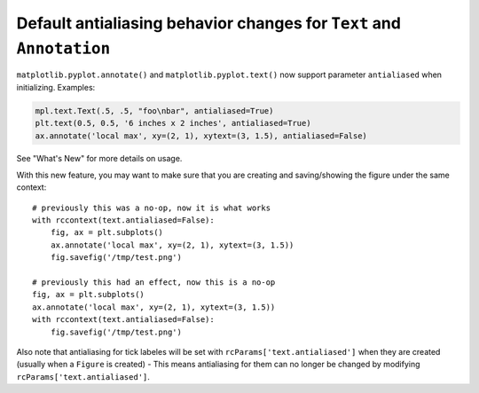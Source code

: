 Default antialiasing behavior changes for ``Text`` and ``Annotation``
~~~~~~~~~~~~~~~~~~~~~~~~~~~~~~~~~~~~~~~~~~~~~~~~~~~~~~~~~~~~~~~~~~~~~~

``matplotlib.pyplot.annotate()`` and ``matplotlib.pyplot.text()`` now support parameter ``antialiased`` when initializing.
Examples:

.. code-block::

    mpl.text.Text(.5, .5, "foo\nbar", antialiased=True)
    plt.text(0.5, 0.5, '6 inches x 2 inches', antialiased=True)
    ax.annotate('local max', xy=(2, 1), xytext=(3, 1.5), antialiased=False)

See "What's New" for more details on usage.

With this new feature, you may want to make sure that you are creating and saving/showing the figure under the same context::

    # previously this was a no-op, now it is what works
    with rccontext(text.antialiased=False):
        fig, ax = plt.subplots()
        ax.annotate('local max', xy=(2, 1), xytext=(3, 1.5))
        fig.savefig('/tmp/test.png')

    # previously this had an effect, now this is a no-op
    fig, ax = plt.subplots()
    ax.annotate('local max', xy=(2, 1), xytext=(3, 1.5))
    with rccontext(text.antialiased=False):
        fig.savefig('/tmp/test.png')

Also note that antialiasing for tick labeles will be set with ``rcParams['text.antialiased']`` when they are created (usually when a ``Figure`` is created) - This means antialiasing for them can no longer be changed by modifying ``rcParams['text.antialiased']``.
